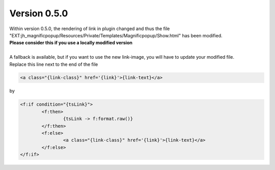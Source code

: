 .. ==================================================
.. FOR YOUR INFORMATION
.. --------------------------------------------------
.. -*- coding: utf-8 -*- with BOM.

.. ==================================================
.. DEFINE SOME TEXTROLES
.. --------------------------------------------------
.. role::   underline
.. role::   typoscript(code)
.. role::   ts(typoscript)
   :class:  typoscript
.. role::   php(code)


Version 0.5.0
^^^^^^^^^^^^^

| Within version 0.5.0, the rendering of link in plugin changed and thus the file "EXT:jh_magnificpopup/Resources/Private/Templates/Magnificpopup/Show.html" has been modified.
| **Please consider this if you use a locally modified version**
|
| A fallback is available, but if you want to use the new link-image, you will have to update your modified file.
| Replace this line next to the end of the file

.. code-block:: html

	<a class="{link-class}" href='{link}'>{link-text}</a>

by

.. code-block:: html

	<f:if condition="{tsLink}">
		<f:then>
			{tsLink -> f:format.raw()}
		</f:then>
		<f:else>
			<a class="{link-class}" href='{link}'>{link-text}</a>
		</f:else>
	</f:if>
